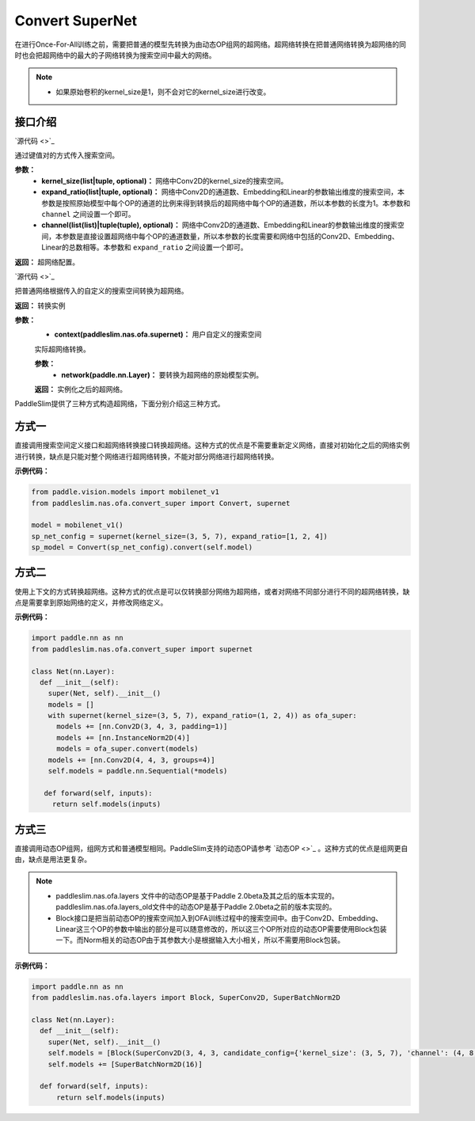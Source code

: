 Convert SuperNet
============

在进行Once-For-All训练之前，需要把普通的模型先转换为由动态OP组网的超网络。超网络转换在把普通网络转换为超网络的同时也会把超网络中的最大的子网络转换为搜索空间中最大的网络。

.. note::
  - 如果原始卷积的kernel_size是1，则不会对它的kernel_size进行改变。
..

接口介绍
------------------

.. py:class:: paddleslim.nas.ofa.supernet(kernel_size=None, expand_ratio=None, channel=None)

`源代码 <>`_

通过键值对的方式传入搜索空间。

**参数：**
  - **kernel_size(list|tuple, optional)：** 网络中Conv2D的kernel_size的搜索空间。
  - **expand_ratio(list|tuple, optional)：** 网络中Conv2D的通道数、Embedding和Linear的参数输出维度的搜索空间，本参数是按照原始模型中每个OP的通道的比例来得到转换后的超网络中每个OP的通道数，所以本参数的长度为1。本参数和 ``channel`` 之间设置一个即可。
  - **channel(list(list)|tuple(tuple), optional)：** 网络中Conv2D的通道数、Embedding和Linear的参数输出维度的搜索空间，本参数是直接设置超网络中每个OP的通道数量，所以本参数的长度需要和网络中包括的Conv2D、Embedding、Linear的总数相等。本参数和 ``expand_ratio`` 之间设置一个即可。

**返回：**
超网络配置。

.. py:class:: paddleslim.nas.ofa.Convert(context)

`源代码 <>`_

把普通网络根据传入的自定义的搜索空间转换为超网络。

**返回：**
转换实例

**参数：**
  - **context(paddleslim.nas.ofa.supernet)：** 用户自定义的搜索空间

  .. py:method:: convert(network)

  实际超网络转换。

  **参数：**
    - **network(paddle.nn.Layer)：** 要转换为超网络的原始模型实例。

  **返回：**
  实例化之后的超网络。

PaddleSlim提供了三种方式构造超网络，下面分别介绍这三种方式。

方式一
------------------
直接调用搜索空间定义接口和超网络转换接口转换超网络。这种方式的优点是不需要重新定义网络，直接对初始化之后的网络实例进行转换，缺点是只能对整个网络进行超网络转换，不能对部分网络进行超网络转换。

**示例代码：**

.. code-block:: python

  from paddle.vision.models import mobilenet_v1
  from paddleslim.nas.ofa.convert_super import Convert, supernet

  model = mobilenet_v1()
  sp_net_config = supernet(kernel_size=(3, 5, 7), expand_ratio=[1, 2, 4])
  sp_model = Convert(sp_net_config).convert(self.model)

方式二
------------------
使用上下文的方式转换超网络。这种方式的优点是可以仅转换部分网络为超网络，或者对网络不同部分进行不同的超网络转换，缺点是需要拿到原始网络的定义，并修改网络定义。

**示例代码：**

.. code-block:: python

  import paddle.nn as nn
  from paddleslim.nas.ofa.convert_super import supernet

  class Net(nn.Layer):
    def __init__(self):
      super(Net, self).__init__()
      models = []
      with supernet(kernel_size=(3, 5, 7), expand_ratio=(1, 2, 4)) as ofa_super:
        models += [nn.Conv2D(3, 4, 3, padding=1)]
        models += [nn.InstanceNorm2D(4)]
        models = ofa_super.convert(models)
      models += [nn.Conv2D(4, 4, 3, groups=4)]
      self.models = paddle.nn.Sequential(*models)

     def forward(self, inputs):
       return self.models(inputs)

方式三
------------------
直接调用动态OP组网，组网方式和普通模型相同。PaddleSlim支持的动态OP请参考 `动态OP <>`_ 。这种方式的优点是组网更自由，缺点是用法更复杂。

.. note::
  - paddleslim.nas.ofa.layers 文件中的动态OP是基于Paddle 2.0beta及其之后的版本实现的。paddleslim.nas.ofa.layers_old文件中的动态OP是基于Paddle 2.0beta之前的版本实现的。
  - Block接口是把当前动态OP的搜索空间加入到OFA训练过程中的搜索空间中。由于Conv2D、Embedding、Linear这三个OP的参数中输出的部分是可以随意修改的，所以这三个OP所对应的动态OP需要使用Block包装一下。而Norm相关的动态OP由于其参数大小是根据输入大小相关，所以不需要用Block包装。
..

**示例代码：**

.. code-block:: python

  import paddle.nn as nn
  from paddleslim.nas.ofa.layers import Block, SuperConv2D, SuperBatchNorm2D

  class Net(nn.Layer):
    def __init__(self):
      super(Net, self).__init__()
      self.models = [Block(SuperConv2D(3, 4, 3, candidate_config={'kernel_size': (3, 5, 7), 'channel': (4, 8, 16)}))]
      self.models += [SuperBatchNorm2D(16)]

    def forward(self, inputs):
        return self.models(inputs)

